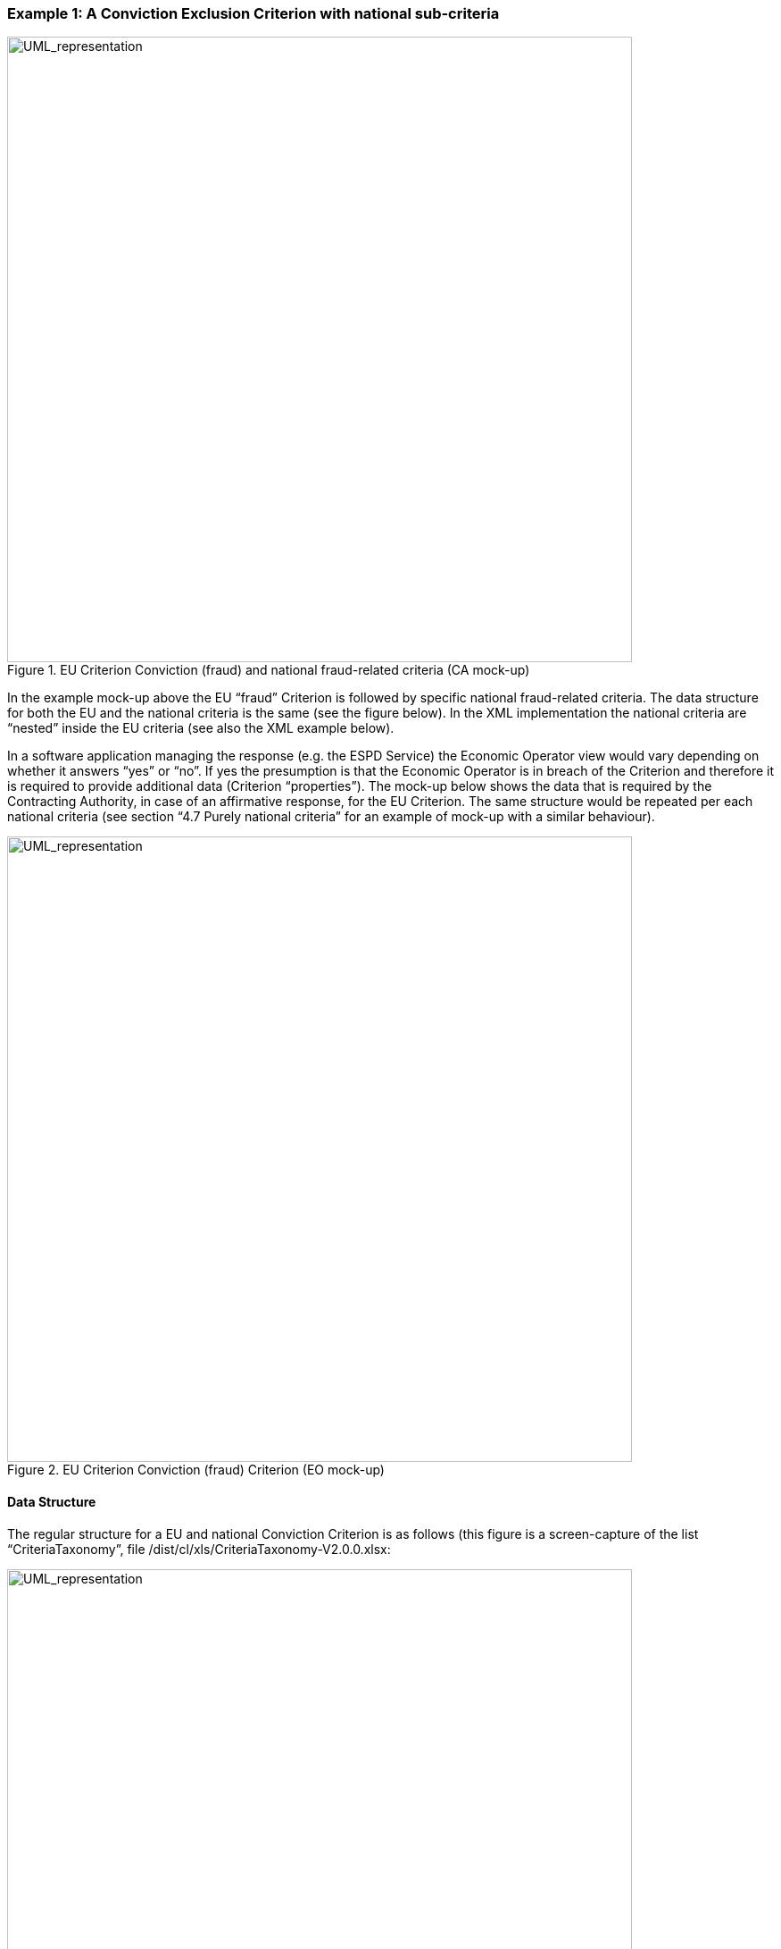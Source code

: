 ifndef::imagesdir[:imagesdir: images]

[.text-left]
=== Example 1: A Conviction Exclusion Criterion with national sub-criteria

.EU Criterion Conviction (fraud) and national fraud-related criteria (CA mock-up)
[.text-center]
image::Mock_Up7.png[alt="UML_representation", width="700", height="700"]

In the example mock-up above the EU “fraud” Criterion is followed by specific national fraud-related criteria. The data structure for both the EU and the national criteria is the same (see the figure below). In the XML implementation the national criteria are “nested” inside the EU criteria (see also the XML example below).

In a software application managing the response (e.g. the ESPD Service) the Economic Operator view would vary depending on whether it answers “yes” or “no”. If yes the presumption is that the Economic Operator is in breach of the Criterion and therefore it is required to provide additional data (Criterion “properties”). The mock-up below shows the data that is required by the Contracting Authority, in case of an affirmative response, for the EU Criterion. The same structure would be repeated per each national criteria (see section “4.7 Purely national criteria” for an example of mock-up with a similar behaviour).

[.text-center]
.EU Criterion Conviction (fraud) Criterion (EO mock-up)
image::Mock_Up8.png[alt="UML_representation", width="700", height="700"]

[.text-left]
==== Data Structure

The regular structure for a EU and national Conviction Criterion is as follows (this figure is a screen-capture of the list “CriteriaTaxonomy”, file /dist/cl/xls/CriteriaTaxonomy-V2.0.0.xlsx:

[.text-center]
.Regular structure for a EU or national Conviction Criterion
image::Mock_Up9.png[alt="UML_representation", width="700", height="500"]

[.text-left]
==== XML examples

The example below defines an EU “Fraud” Criterion. It also includes national groups of requirements (collapsed for the sake of clarity) and national sub-criteria (also collapsed). Other examples following this one show the groups  of requirements and the national sub-criteria in detail.

Details on the EU Criterion and the EU Legislation:

[source,xml]
----
<cac:TenderingCriterion>
	<cbc:ID schemeID="CriteriaTaxonomy" <!--1--> schemeAgencyID="EU-COM-GROW" schemeVersionID="2.0..0">297d2323-3ede-424e-94bc-a91561e6f320</cbc:ID>
	<cbc:CriterionTypeCode listID="CriteriaTypeCode" listAgencyID="EU-COM-GROW" listVersionID="2.0.0">CRITERION.EXCLUSION.CONVICTIONS.FRAUD</cbc:CriterionTypeCode>
	<cbc:Name>Fraud</cbc:Name>
<cbc:Description>Has the Economic Operator itself or any person who is a member of its administrative, management or supervisory body or has powers of representation, decision or control therein been the subject of a conviction by final judgment for fraud, by a conviction rendered at the most five years ago or in which an exclusion period set out directly in the conviction continues to be applicable? Within the meaning of Article 1 of the Convention on the protection of the European Communities' financial interests (OJ C 316, 27.11.1995, p. 48).</cbc:Description>
<!-- National criteria follow -->

<cac:SubTenderingCriterion> .. </cac:SubTenderingCriterion>
<cac:SubTenderingCriterion> .. </cac:SubTenderingCriterion>
<cac:SubTenderingCriterion> .. </cac:SubTenderingCriterion>

	<!-- EU Criterion Legislation-->
             <cac:Legislation>
		<cbc:Title>DIRECTIVE 2014/24/EU OF THE EUROPEAN PARLIAMENT AND OF THE COUNCIL of 26 February 2014 on public procurement and repealing Directive 2004/18/EC</cbc:Title>
		<cbc:Description>Directive 2014/24/EU</cbc:Description> <!--2-->
		<cbc:JurisdictionLevel>EU DIRECTIVE></cbc:JurisdictionLevel>
		<cbc:Article>57(1)</cbc:Article>
		<cbc:URI>http://eur-lex.europa.eu/legal-content/EN/TXT/?uri=celex:32014L0024</cbc:URI>
             </cac:Legislation>
		<!-- EU Criterion properties -->
		<cac:TenderingCriterionPropertyGroup>
			<cac:TenderingCriterionProperty/>
		</cac:TenderingCriterionPropertyGroup>
	</cac:TenderingCriterion>
----

[cols="1a"]
|===
|*COMMENTS*|
<1>  For the EU and national criteria identifiers use the ones generated by e-Certis. In the case of the EU criteria they are the same as in the Criteria Taxonomy spread-sheet;

<2>  Notice that for the EU Legislation the expected title is in fact the long description of the legislation and the description is a short text (Directive 2014/24/EU).
|===

Details on the properties of the EU Criterion follow (see structure in “Figure 7: Regular structure for a EU or national Conviction Criterion”):

[source,xml]
----
<cac:TenderingCriterion>
...
	<cbc:Name>Fraud</cbc:Name>
             <cbc:Description>Has the Economic Operator itself or any person who is ... </cbc:Description>
	<!-- National criteria follow -->
	<cac:SubTenderingCriterion> ... </cac:SubTenderingCriterion>
	<cac:SubTenderingCriterion> ... </cac:SubTenderingCriterion>
...
	<!-- EU Criterion Legislation-->
              <cac:Legislation> ...  </cac:Legislation>
	<!-- EU Criterion properties -->
	<cac:TenderingCriterionPropertyGroup>
		<cbc:ID schemeAgencyID="EU-COM-GROW" schemeVersionID="2.0.0">7c637c0c-7703-4389-ba52-02997a055bd7</cbc:ID>
		<cac:TenderingCriterionProperty>
			<cbc:ID schemeAgencyID="EU-COM-GROW" schemeVersionID="2.0.0">974c8196-9d1c-419c-9ca9-45bb9f5fd59a</cbc:ID>
			 <cbc:Description>Your answer?</cbc:Description>
			<cbc:ValueDataTypeCode listID="ResponseDataType" listAgencyID="EU-COM-GROW" listVersionID="2.0.0">INDICATOR</cbc:ValueDataTypeCode>
		</cac:TenderingCriterionProperty>
		<cac:SubsidiaryTenderingCriterionPropertyGroup>
			<cbc:ID schemeAgencyID="EU-COM-GROW" schemeVersionID="2.0.0">41dd2e9b-1bfd-44c7-93ee-56bd74a4334b</cbc:ID>
		<cac:TenderingCriterionProperty>
				<cbc:ID schemeAgencyID="EU-COM-GROW" schemeVersionID="2.0.0">ecf40999-7b64-4e10-b960-7f8ff8674cf6</cbc:ID>
				<cbc:Description>Date of conviction</cbc:Description>
				<cbc:ValueDataTypeCode listID="ResponseDataType" listAgencyID="EU-COM-GROW" listVersionID="2.0.0">DATE</cbc:ValueDataTypeCode>
			</cac:TenderingCriterionProperty>
			<cac:TenderingCriterionProperty>
				<cbc:ID schemeAgencyID="EU-COM-GROW" schemeVersionID="2.0.0">7d35fb7c-da5b-4830-b598-4f347a04dceb</cbc:ID>
				<cbc:Description>Reason</cbc:Description>
				<cbc:ValueDataTypeCode listID="ResponseDataType" listAgencyID="EU-COM-GROW" listVersionID="2.0.0">DESCRIPTION</cbc:ValueDataTypeCode>
			</cac:TenderingCriterionProperty>
			<cac:TenderingCriterionProperty>
				<cbc:ID schemeAgencyID="EU-COM-GROW" schemeVersionID="2.0.0">c5012430-14da-454c-9d01-34cedc6a7ded</cbc:ID>
				<cbc:Description>Who has been convicted</cbc:Description>
				<cbc:ValueDataTypeCode listID="ResponseDataType" listAgencyID="EU-COM-GROW" listVersionID="2.0.0">DESCRIPTION</cbc:ValueDataTypeCode>
			</cac:TenderingCriterionProperty>
			<cac:TenderingCriterionProperty>
				<cbc:ID schemeAgencyID="EU-COM-GROW" schemeVersionID="2.0.0">9ca9096f-edd2-4f19-b6b1-b55c83a2d5c8</cbc:ID>
				<cbc:Description>Length of the period of exclusion</cbc:Description>
				<cbc:ValueDataTypeCode listID="ResponseDataType" listAgencyID="EU-COM-GROW" listVersionID="2.0.0">PERIOD</cbc:ValueDataTypeCode>
			</cac:TenderingCriterionProperty>
			<cac:SubsidiaryTenderingCriterionPropertyGroup>
				<cbc:ID schemeAgencyID="EU-COM-GROW" schemeVersionID="2.0.0">5f9f09f7-f701-432c-9fdc-c22c124a74c9</cbc:ID>
				<cac:TenderingCriterionProperty>
					<cbc:ID schemeAgencyID="EU-COM-GROW" schemeVersionID="2.0.0">20c5361b-7599-4ee6-b030-7f8323174d1e</cbc:ID>
					<cbc:Description>Have you taken measures to demonstrate your reliability (Self-Cleaning)?</cbc:Description>
					<cbc:ValueDataTypeCode listID="ResponseDataType" listAgencyID="EU-COM-GROW" listVersionID="2.0.0">INDICATOR</cbc:ValueDataTypeCode>		
				</cac:TenderingCriterionProperty>
			<cac:SubsidiaryTenderingCriterionPropertyGroup>
				<cbc:ID schemeAgencyID="EU-COM-GROW" schemeVersionID="2.0.0">74e6c7b4-757b-4b40-ada6-fad6a997c310</cbc:ID>								<cac:TenderingCriterionProperty>
					<cbc:ID schemeAgencyID="EU-COM-GROW" schemeVersionID="2.0.0">7b07904f-e080-401a-a3a1-9a3efeeda54b</cbc:ID>
					<cbc:Description>Please describe them</cbc:Description>							<cbc:ValueDataTypeCode listID="ResponseDataType" listAgencyID="EU-COM-GROW" listVersionID="2.0.0">DESCRIPTION</cbc:ValueDataTypeCode>					
					</cac:TenderingCriterionProperty>
				</cac:SubsidiaryTenderingCriterionPropertyGroup>
			</cac:SubsidiaryTenderingCriterionPropertyGroup>
		</cac:SubsidiaryTenderingCriterionPropertyGroup>
	</cac:TenderingCriterionPropertyGroup>
	<cac:TenderingCriterionPropertyGroup>
		<cbc:ID schemeAgencyID="EU-COM-GROW" schemeVersionID="2.0.0">7458d42a-e581-4640-9283-34ceb3ad4345</cbc:ID>
		<cac:TenderingCriterionProperty>
			<cbc:ID schemeAgencyID="EU-COM-GROW" schemeVersionID="2.0.0">c1347b74-1872-4060-a6db-f4044edcd7c4</cbc:ID>
			<cbc:Description>Is this information available electronically?</cbc:Description>
			<cbc:ValueDataTypeCode listID="ResponseDataType" listAgencyID="EU-COM-GROW" listVersionID="2.0.0">INDICATOR</cbc:ValueDataTypeCode>
		</cac:TenderingCriterionProperty>
	<cac:SubsidiaryTenderingCriterionPropertyGroup>
		<cbc:ID schemeAgencyID="EU-COM-GROW" schemeVersionID="2.0.0">41dd2e9b-1bfd-44c7-93ee-56bd74a4334b</cbc:ID>
	<cac:TenderingCriterionProperty>
			<cbc:ID schemeAgencyID="EU-COM-GROW" schemeVersionID="2.0.0">f4313bb6-21b6-499e-bdff-debe10e11d2c</cbc:ID>
			<cbc:Description>URL</cbc:Description>
			<cbc:ValueDataTypeCode listID="ResponseDataType" listAgencyID="EU-COM-GROW" listVersionID="2.0.0">EVIDENCE_URL</cbc:ValueDataTypeCode>
			</cac:TenderingCriterionProperty>
			<cac:SubsidiaryTenderingCriterionPropertyGroup>
				<cbc:ID schemeAgencyID="EU-COM-GROW" schemeVersionID="2.0.0">1f1cd18e-3e01-4ca2-af4c-e2981924ba8d</cbc:ID>				
				<cac:TenderingCriterionProperty>
					<cbc:ID schemeAgencyID="EU-COM-GROW" schemeVersionID="2.0.0">Verification Code</cbc:ID>
					<cbc:Description>Please describe them</cbc:Description>	
					<cbc:ValueDataTypeCode listID="ResponseDataType" listAgencyID="EU-COM-GROW" listVersionID="2.0.0">CODE</cbc:ValueDataTypeCode>
				</cac:TenderingCriterionProperty>
			</cac:SubsidiaryTenderingCriterionPropertyGroup>	
		</cac:SubsidiaryTenderingCriterionPropertyGroup>
	</cac:TenderingCriterionPropertyGroup>
</cac:TenderingCriterion>
----

Nesting of a national criteria inside the EU Criterion. The groups of properties have been collapsed for the sake of brevity.

[source,xml]
----
<cac:TenderingCriterion>
...
<cbc:Name>Fraud</cbc:Name>
<cbc:Description>Has the Economic Operator itself or any person who is ...</cbc:Description>
	<!-- National criteria follow -->
	<cac:SubTenderingCriterion>
<cbc:ID schemeAgencyID="EU-COM-GROW" schemeVersionID="2.0.0">719585f3-4b46-45ca-97bd-ad389c6a85bc</cbc:ID>
<cbc:Name>Subsidy misuse ( The Criminal Code of Finland 39/1889 Chapter 29 Section 7 )</cbc:Name>
<cbc:Description>A person who, in violation of the conditions or regulations given in the decision granting a subsidy, uses the subsidy in a manner that is essentially contrary to its intended purposes shall be sentenced for subsidy misuse to a fine or to imprisonment for at most two years.</cbc:Description>
<cac:Legislation>
<cbc:Title>The Criminal Code of Finland 39/1889 </cbc:Title>
<cbc:JurisdictionLevel>National - Finland</cbc:JurisdictionLevel>
<cbc:Article>9 Chapter 29 Section 7</cbc:Article>
<cbc:URI>http://www.finlex.fi/en/laki/kaannokset/1889/en18890039.pdf</cbc:URI>
</cac:Legislation>

<!— Beware that the groups of properties, i.e. the data structure, is identical to the one in the parent EU Criterion -->
	<cac:TenderingCriterionPropertyGroup> ... </cac:TenderingCriterionPropertyGroup>
	<cac:TenderingCriterionPropertyGroup> ... </cac:TenderingCriterionPropertyGroup>

	</cac:SubTenderingCriterion>
	<cac:SubTenderingCriterion>
		<cbc:ID schemeAgencyID="EU-COM-GROW" schemeVersionID="2.0.0">37e9d9b8-4888-496f-80e2-0297bc2458c2</cbc:ID>
		<cbc:Name>Aggravated subsidy fraud</cbc:Name>
		<cbc:Description>If in the subsidy fraud the offender seeks considerable benefit and the subsidy fraud is aggravated also when assessed as a whole, the offender shall be sentenced for aggravated subsidy fraud to imprisonment for at least four months and at most four years.</cbc:Description>
		<cac:Legislation>
			<cbc:Title>The Criminal Code of Finland 39/1889 </cbc:Title>
			<cbc:JurisdictionLevel>National - Finland</cbc:JurisdictionLevel>
			<cbc:Article>9 Chapter 29 Section 6</cbc:Article>
<cbc:URI>http://www.finlex.fi/en/laki/kaannokset/1889/en18890039.pdf</cbc:URI>
		</cac:Legislation>
<!— Beware that the groups of properties, i.e. the data structure, is identical to the one in the parent EU Criterion -->

		<cac:TenderingCriterionPropertyGroup> .. </cac:TenderingCriterionPropertyGroup>
		<cac:TenderingCriterionPropertyGroup> .. </cac:TenderingCriterionPropertyGroup>

	</cac:SubTenderingCriterion>
	<cac:SubTenderingCriterion>
		<cbc:ID schemeAgencyID="EU-COM-GROW" schemeVersionID="2.0.0">da817378-3871-4ece-b5ab-2d7b45d06e36</cbc:ID>
		<cbc:Name>Subsidy fraud</cbc:Name>
		<cbc:Description>A person who (1) provides an authority deciding on subsidy false information that is conducive to essentially affecting the granting of a subsidy or the amount or conditions thereof, or conceals essentially relevant information, or (2) neglects to provide information on a change in circumstances that is conducive to essentially affecting the granting of a subsidy or the amount or conditions thereof, and a duty for the provision of such information has been expressly provided in connection with the decision to grant the subsidy or otherwise, and in this way obtains or attempts to obtain personal financial benefit or financial benefit for another shall be sentenced for subsidy fraud to a fine or to imprisonment for at most two years.</cbc:Description>
		<cac:Legislation>
			<cbc:Title>The Criminal Code of Finland 39/1889 </cbc:Title>
			<cbc:JurisdictionLevel>National - Finland</cbc:JurisdictionLevel>
			<cbc:Article>9 Chapter 29 Section 5</cbc:Article>
<cbc:URI>http://www.finlex.fi/en/laki/kaannokset/1889/en18890039.pdf</cbc:URI>
		</cac:Legislation>

<!— Beware that the groups of properties, i.e. the data structure, is identical to the one in the parent EU Criterion -->

		<cac:TenderingCriterionPropertyGroup> ... </cac:TenderingCriterionPropertyGroup>
<cac:TenderingCriterionPropertyGroup> ... </cac:TenderingCriterionPropertyGroup>	 ...	
</cac:SubTenderingCriterion>
...
</cac:TenderingCriterion>
----


		